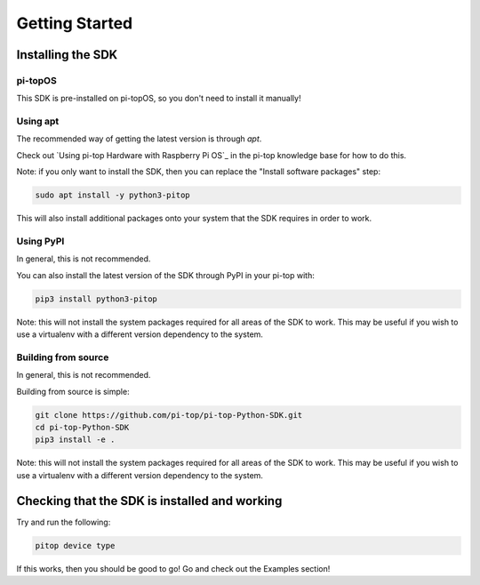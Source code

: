=================
 Getting Started
=================

--------------------
 Installing the SDK
--------------------

pi-topOS
========

This SDK is pre-installed on pi-topOS, so you don't need to install it manually!

Using apt
=========

The recommended way of getting the latest version is through `apt`.

Check out `Using pi-top Hardware with Raspberry Pi OS`_ in the pi-top knowledge base for how to do this.

Note: if you only want to install the SDK, then you can replace the "Install software packages" step:

.. code-block:: sh

    sudo apt install -y python3-pitop

This will also install additional packages onto your system that the SDK requires in order to work.

Using PyPI
==========

In general, this is not recommended.

You can also install the latest version of the SDK through PyPI in your pi-top with:

.. code-block:: sh

    pip3 install python3-pitop

Note: this will not install the system packages required for all areas of the SDK to work. This may be useful if you wish to use a virtualenv with a different version dependency to the system.

Building from source
====================

In general, this is not recommended.

Building from source is simple:

.. code-block:: sh

    git clone https://github.com/pi-top/pi-top-Python-SDK.git
    cd pi-top-Python-SDK
    pip3 install -e .

Note: this will not install the system packages required for all areas of the SDK to work. This may be useful if you wish to use a virtualenv with a different version dependency to the system.

------------------------------------------------
 Checking that the SDK is installed and working
------------------------------------------------

Try and run the following:

.. code-block:: sh

    pitop device type

If this works, then you should be good to go! Go and check out the Examples section!

